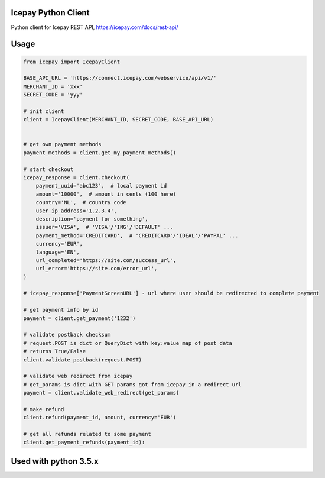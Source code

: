 Icepay Python Client
--------------------

Python client for Icepay REST API, https://icepay.com/docs/rest-api/


Usage
-----

.. code:: python

    from icepay import IcepayClient

    BASE_API_URL = 'https://connect.icepay.com/webservice/api/v1/'
    MERCHANT_ID = 'xxx'
    SECRET_CODE = 'yyy'

    # init client
    client = IcepayClient(MERCHANT_ID, SECRET_CODE, BASE_API_URL)


    # get own payment methods
    payment_methods = client.get_my_payment_methods()

    # start checkout
    icepay_response = client.checkout(
        payment_uuid='abc123',  # local payment id
        amount='10000',  # amount in cents (100 here)
        country='NL',  # country code
        user_ip_address='1.2.3.4',
        description='payment for something',
        issuer='VISA',  # 'VISA'/'ING'/'DEFAULT' ...
        payment_method='CREDITCARD',  # 'CREDITCARD'/'IDEAL'/'PAYPAL' ...
        currency='EUR',
        language='EN',
        url_completed='https://site.com/success_url',
        url_error='https://site.com/error_url',
    )

    # icepay_response['PaymentScreenURL'] - url where user should be redirected to complete payment

    # get payment info by id
    payment = client.get_payment('1232')

    # validate postback checksum
    # request.POST is dict or QueryDict with key:value map of post data
    # returns True/False
    client.validate_postback(request.POST) 

    # validate web redirect from icepay
    # get_params is dict with GET params got from icepay in a redirect url
    payment = client.validate_web_redirect(get_params)

    # make refund
    client.refund(payment_id, amount, currency='EUR')

    # get all refunds related to some payment
    client.get_payment_refunds(payment_id):


Used with python 3.5.x
-----
